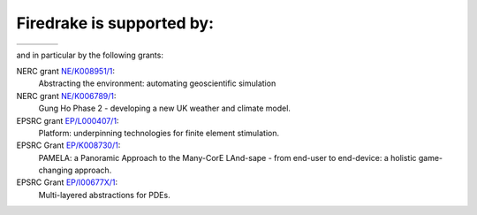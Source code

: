 Firedrake is supported by:
--------------------------

.. |NERC| image:: /images/nerc.*
  :height: 60px
  :target: http://www.nerc.ac.uk

.. |EPSRC| image:: /images/epsrc.*
  :height: 60px
  :target: http://www.epsrc.ac.uk

.. |Imperial College London| image:: /images/imperial.*
  :height: 60px
  :target: http://www.imperial.ac.uk

.. |Grantham| image:: /images/grantham.*
  :height: 60px
  :target: http://www.imperial.ac.uk/climatechange

+---------------------------+------------+---------+--------+
| |Imperial College London| | |Grantham| | |EPSRC| | |NERC| |
+---------------------------+------------+---------+--------+

and in particular by the following grants:

NERC grant `NE/K008951/1 <http://gotw.nerc.ac.uk/list_full.asp?pcode=NE%2FK008951%2F1>`_:
  Abstracting the environment: automating geoscientific simulation
NERC grant `NE/K006789/1 <http://gotw.nerc.ac.uk/list_full.asp?pcode=NE%2FK006789%2F1>`_: 
  Gung Ho Phase 2 - developing a new UK weather and climate model.
EPSRC grant `EP/L000407/1 <http://gow.epsrc.ac.uk/NGBOViewGrant.aspx?GrantRef=EP/L000407/1>`_: 
  Platform: underpinning technologies for finite element stimulation.
EPSRC Grant `EP/K008730/1 <http://gow.epsrc.ac.uk/NGBOViewGrant.aspx?GrantRef=EP/K008730/1>`_: 
  PAMELA: a Panoramic Approach to the Many-CorE LAnd-sape - from end-user to end-device: a holistic game-changing approach.
EPSRC Grant `EP/I00677X/1 <http://gow.epsrc.ac.uk/ViewGrant.aspx?GrantRef=EP/I00677X/1>`_:
  Multi-layered abstractions for PDEs.
